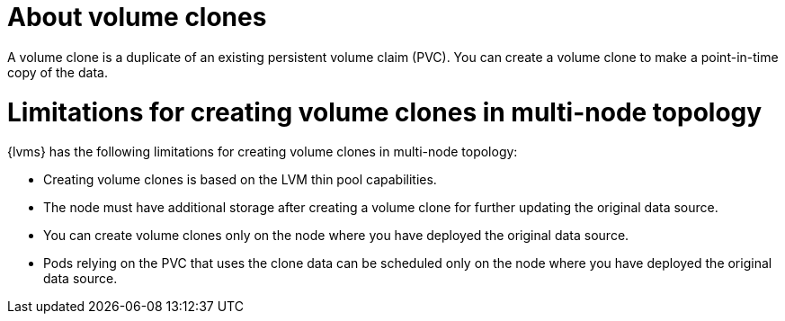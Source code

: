 // Module included in the following assemblies:
//
// storage/persistent_storage/persistent_storage_local/persistent-storage-using-lvms.adoc

:_mod-docs-content-type: CONCEPT
[id="lvms-about-volume-clones_{context}"]
= About volume clones

A volume clone is a duplicate of an existing persistent volume claim (PVC). You can create a volume clone to make a point-in-time copy of the data.

= Limitations for creating volume clones in multi-node topology

{lvms} has the following limitations for creating volume clones in multi-node topology:

* Creating volume clones is based on the LVM thin pool capabilities.
* The node must have additional storage after creating a volume clone for further updating the original data source.
* You can create volume clones only on the node where you have deployed the original data source.
* Pods relying on the PVC that uses the clone data can be scheduled only on the node where you have deployed the original data source.
